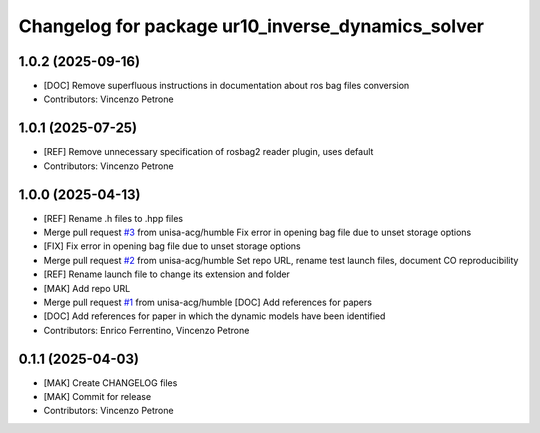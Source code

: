 ^^^^^^^^^^^^^^^^^^^^^^^^^^^^^^^^^^^^^^^^^^^^^^^^^^
Changelog for package ur10_inverse_dynamics_solver
^^^^^^^^^^^^^^^^^^^^^^^^^^^^^^^^^^^^^^^^^^^^^^^^^^

1.0.2 (2025-09-16)
------------------
* [DOC] Remove superfluous instructions in documentation about ros bag files conversion
* Contributors: Vincenzo Petrone

1.0.1 (2025-07-25)
------------------
* [REF] Remove unnecessary specification of rosbag2 reader plugin, uses default
* Contributors: Vincenzo Petrone

1.0.0 (2025-04-13)
------------------
* [REF] Rename .h files to .hpp files
* Merge pull request `#3 <https://github.com/unisa-acg/inverse-dynamics-solver/issues/3>`_ from unisa-acg/humble
  Fix error in opening bag file due to unset storage options
* [FIX] Fix error in opening bag file due to unset storage options
* Merge pull request `#2 <https://github.com/unisa-acg/inverse-dynamics-solver/issues/2>`_ from unisa-acg/humble
  Set repo URL, rename test launch files, document CO reproducibility
* [REF] Rename launch file to change its extension and folder
* [MAK] Add repo URL
* Merge pull request `#1 <https://github.com/unisa-acg/inverse-dynamics-solver/issues/1>`_ from unisa-acg/humble
  [DOC] Add references for papers
* [DOC] Add references for paper in which the dynamic models have been identified
* Contributors: Enrico Ferrentino, Vincenzo Petrone

0.1.1 (2025-04-03)
------------------
* [MAK] Create CHANGELOG files
* [MAK] Commit for release
* Contributors: Vincenzo Petrone
